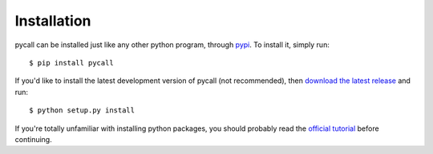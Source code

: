 .. _installation:

Installation
============

pycall can be installed just like any other python program, through `pypi
<http://pypi.python.org/pypi>`_. To install it, simply run::

    $ pip install pycall

If you'd like to install the latest development version of pycall (not
recommended), then `download the latest release
<https://github.com/rdegges/pycall>`_ and run::

    $ python setup.py install

If you're totally unfamiliar with installing python packages, you should
probably read the `official tutorial
<http://wiki.python.org/moin/CheeseShopTutorial>`_ before continuing.
